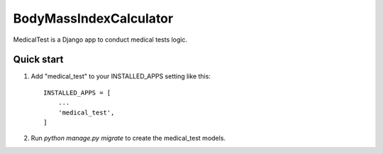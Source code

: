=====
BodyMassIndexCalculator
=====

MedicalTest is a Django app to conduct medical tests logic.

Quick start
-----------

1. Add "medical_test" to your INSTALLED_APPS setting like this::

    INSTALLED_APPS = [
        ...
        'medical_test',
    ]


2. Run `python manage.py migrate` to create the medical_test models.